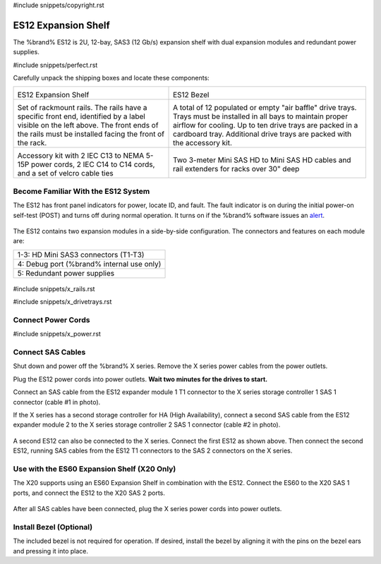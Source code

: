 #include snippets/copyright.rst

.. index:: ES12 Expansion Shelf

.. _ES12 Expansion Shelf:

ES12 Expansion Shelf
--------------------

The %brand% ES12 is 2U, 12-bay, SAS3 (12 Gb/s) expansion shelf with
dual expansion modules and redundant power supplies.


#include snippets/perfect.rst


.. index:: ES12 Expansion Shelf Contents

Carefully unpack the shipping boxes and locate these components:

.. tabularcolumns:: |>{\RaggedRight}p{\dimexpr 0.5\linewidth-2\tabcolsep}
                    |>{\RaggedRight}p{\dimexpr 0.5\linewidth-2\tabcolsep}|

.. table::
   :class: longtable

   +-------------------------------------------------------+-------------------------------------------------------+
   | .. image:: images/truenas/x.png                       | .. image:: images/truenas/es12_bezel.png              |
   |                                                       |                                                       |
   | ES12 Expansion Shelf                                  | ES12 Bezel                                            |
   +-------------------------------------------------------+-------------------------------------------------------+
   | .. image:: images/truenas/x_rails.png                 | .. image:: images/truenas/x_drivetrays.png            |
   |                                                       |    :width: 90%                                        |
   | Set of rackmount rails. The rails have a specific     |                                                       |
   | front end, identified by a label visible on the left  | A total of 12 populated or empty "air baffle" drive   |
   | above. The front ends of the rails must be installed  | trays. Trays must be installed in all bays to         |
   | facing the front of the rack.                         | maintain proper airflow for cooling. Up to ten drive  |
   |                                                       | trays are packed in a cardboard tray. Additional      |
   |                                                       | drive trays are packed with the accessory kit.        |
   |                                                       |                                                       |
   +-------------------------------------------------------+-------------------------------------------------------+
   |                                                       | |pic1|        |pic2|                                  |
   |                                                       |                                                       |
   | .. image:: images/truenas/x_acckit.png                | .. |pic1| image:: images/truenas/sascables_minihd.png |
   |    :width: 90%                                        |    :width: 45%                                        |
   |                                                       |                                                       |
   |                                                       | .. |pic2| image:: images/truenas/x_railextenders.png  |
   | Accessory kit with 2 IEC C13 to NEMA 5-15P power      |    :width: 45%                                        |
   | cords, 2 IEC C14 to C14 cords, and a set of velcro    |                                                       |
   | cable ties                                            | Two 3-meter Mini SAS HD to Mini SAS HD cables and     |
   |                                                       | rail extenders for racks over 30" deep                |
   |                                                       |                                                       |
   |                                                       |                                                       |
   +-------------------------------------------------------+-------------------------------------------------------+


.. raw:: latex

   \newpage


.. index:: Become Familiar with the ES12 System
.. _ES12 Become Familiar with the System:

Become Familiar With the ES12 System
~~~~~~~~~~~~~~~~~~~~~~~~~~~~~~~~~~~~

The ES12 has front panel indicators for power, locate ID, and fault.
The fault indicator is on during the initial power-on self-test (POST)
and turns off during normal operation. It turns on if the %brand%
software issues an
`alert
<https://support.ixsystems.com/truenasguide/tn_options.html#alert>`__.


.. _es12_indicators:
.. figure:: images/truenas/x_indicators.png
   :width: 50%


The ES12 contains two expansion modules in a side-by-side
configuration. The connectors and features on each module are:

.. tabularcolumns:: |>{\RaggedRight}p{\dimexpr 0.5\linewidth-2\tabcolsep}|

.. table::
   :class: longtable

   +-----------------------------------------------------+
   | 1-3: HD Mini SAS3 connectors (T1-T3)                |
   +-----------------------------------------------------+
   | 4: Debug port (%brand% internal use only)           |
   +-----------------------------------------------------+
   | 5: Redundant power supplies                         |
   +-----------------------------------------------------+


.. _es12_back:

.. figure:: images/truenas/es12_back.png
   :width: 100%

.. raw:: latex

   \newpage


#include snippets/x_rails.rst


.. raw:: latex

   \newpage


#include snippets/x_drivetrays.rst


.. raw:: latex

   \newpage


Connect Power Cords
~~~~~~~~~~~~~~~~~~~

#include snippets/x_power.rst


.. raw:: latex

   \newpage


Connect SAS Cables
~~~~~~~~~~~~~~~~~~

Shut down and power off the %brand% X series. Remove the X series
power cables from the power outlets.

Plug the ES12 power cords into power outlets.
**Wait two minutes for the drives to start.**

Connect an SAS cable from the ES12 expander module 1 T1 connector to
the X series storage controller 1 SAS 1 connector (cable #1 in photo).

If the X series has a second storage controller for HA (High
Availability), connect a second SAS cable from the ES12 expander module
2 to the X series storage controller 2 SAS 1 connector (cable #2 in
photo).


.. _es12_sasconnect1:
.. figure:: images/truenas/es12_sasconnect1.png
   :width: 50%


A second ES12 can also be connected to the X series. Connect the first
ES12 as shown above. Then connect the second ES12, running SAS cables
from the ES12 T1 connectors to the SAS 2 connectors on the X series.

.. _es12_sasconnect2:
.. figure:: images/truenas/es12_sasconnect2.png
   :width: 50%


Use with the ES60 Expansion Shelf (X20 Only)
~~~~~~~~~~~~~~~~~~~~~~~~~~~~~~~~~~~~~~~~~~~~

The X20 supports using an ES60 Expansion Shelf in combination with the
ES12. Connect the ES60 to the X20 SAS 1 ports, and connect the ES12
to the X20 SAS 2 ports.


.. _es12_sasconnect3:
.. figure:: images/truenas/es12_sasconnect3.png
   :width: 50%


After all SAS cables have been connected, plug the X series power
cords into power outlets.


Install Bezel (Optional)
~~~~~~~~~~~~~~~~~~~~~~~~

The included bezel is not required for operation. If desired, install
the bezel by aligning it with the pins on the bezel ears and pressing
it into place.
